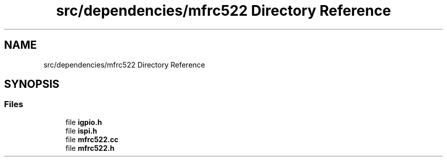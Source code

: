 .TH "src/dependencies/mfrc522 Directory Reference" 3 "Tue Apr 25 2023" "Version v.1.0" "HomeGPT" \" -*- nroff -*-
.ad l
.nh
.SH NAME
src/dependencies/mfrc522 Directory Reference
.SH SYNOPSIS
.br
.PP
.SS "Files"

.in +1c
.ti -1c
.RI "file \fBigpio\&.h\fP"
.br
.ti -1c
.RI "file \fBispi\&.h\fP"
.br
.ti -1c
.RI "file \fBmfrc522\&.cc\fP"
.br
.ti -1c
.RI "file \fBmfrc522\&.h\fP"
.br
.in -1c
